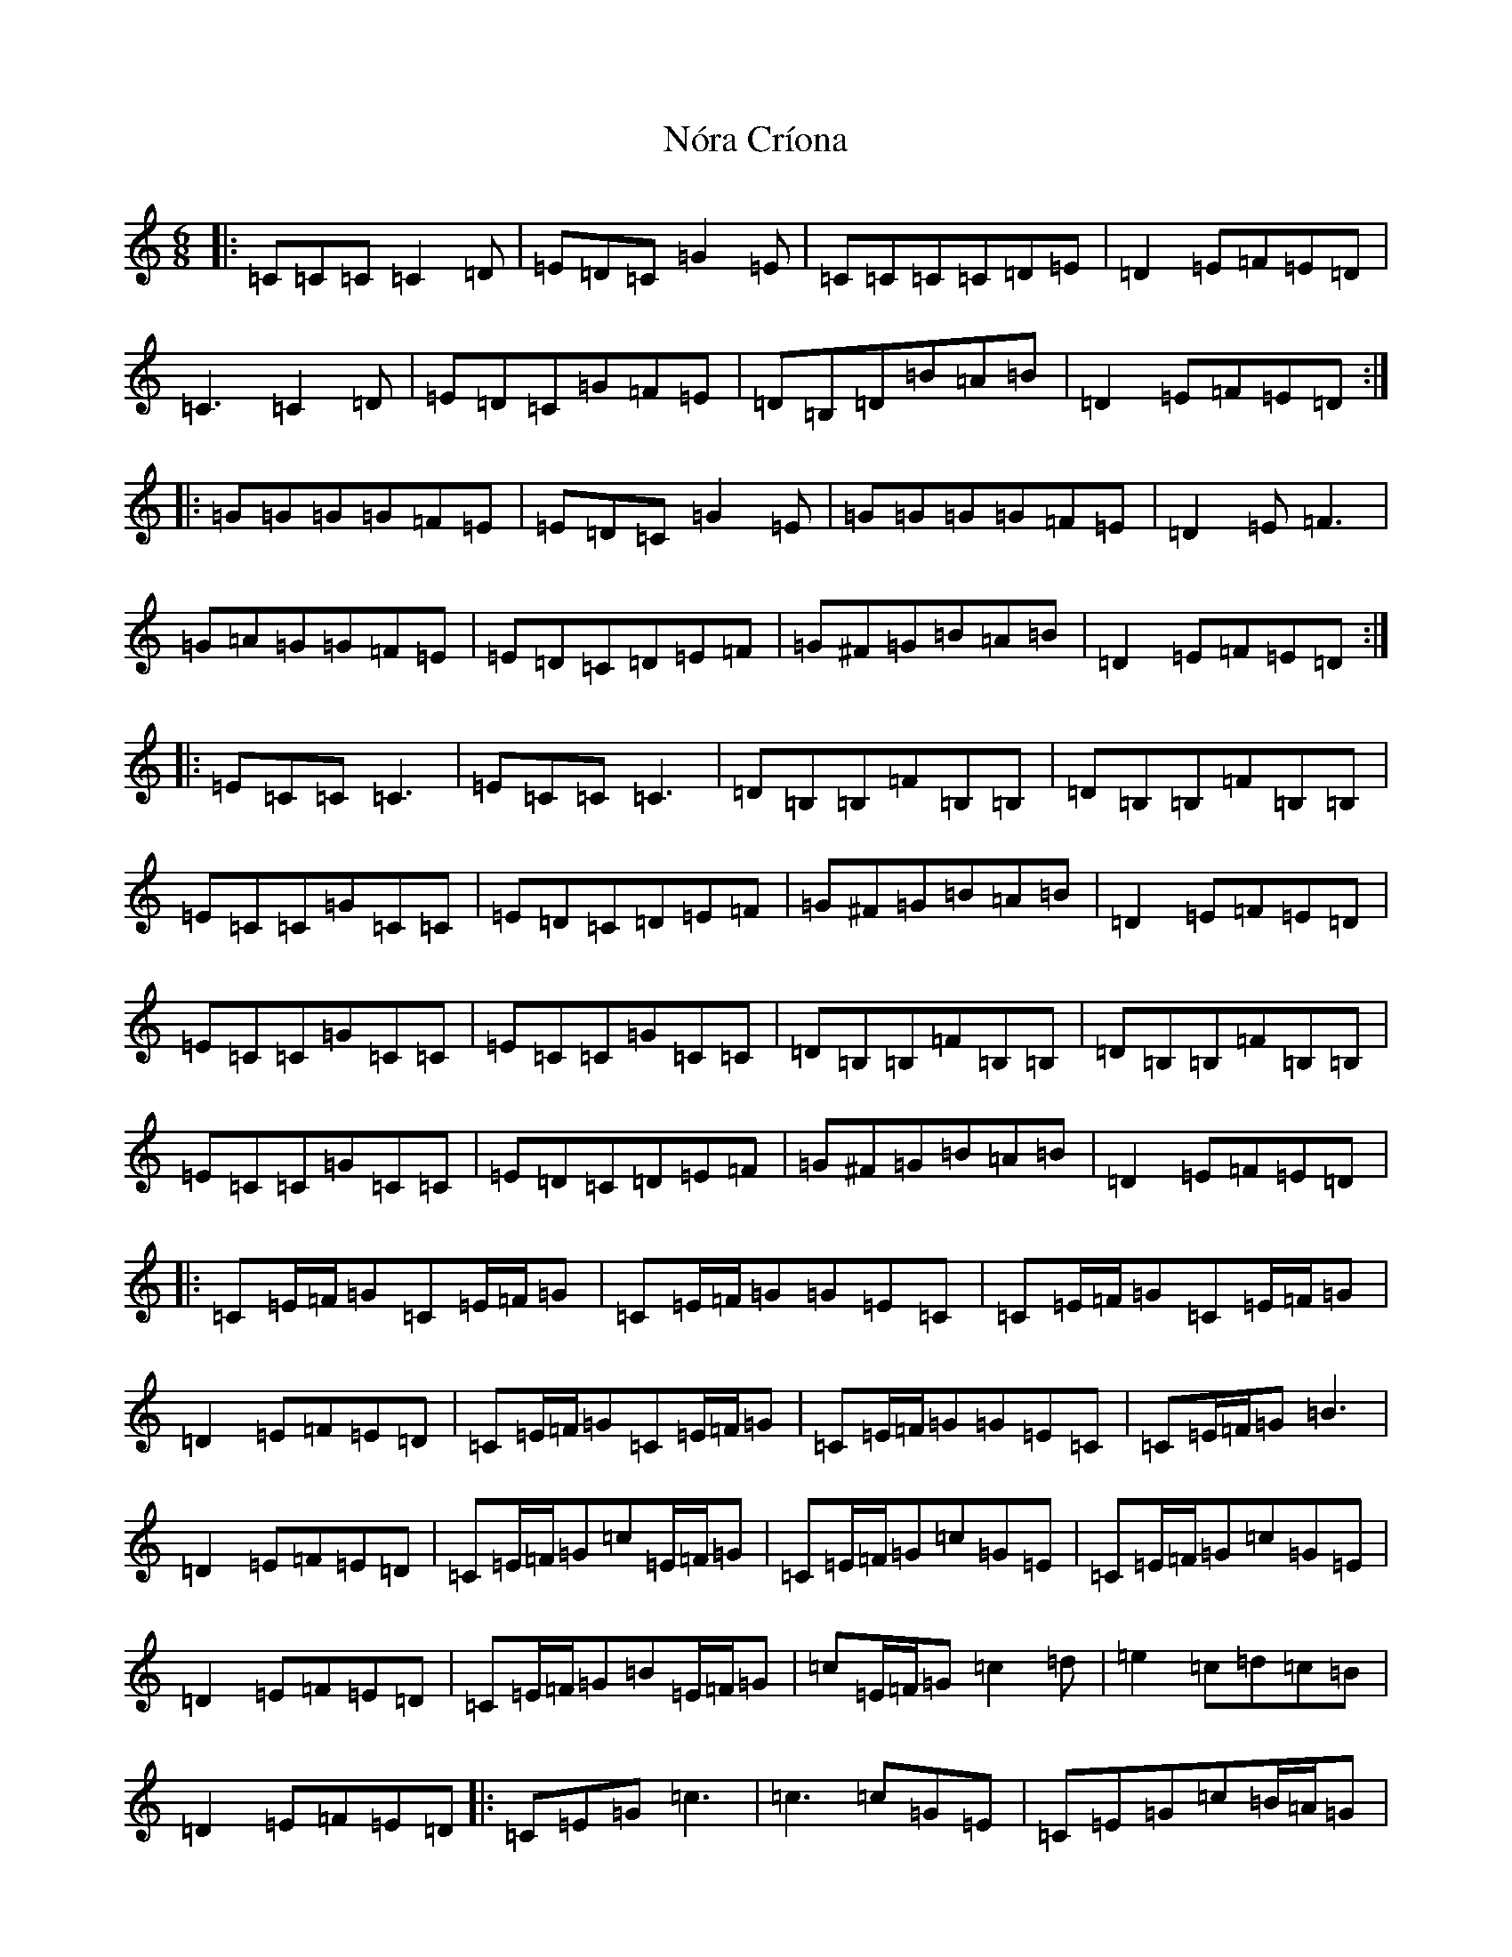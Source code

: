 X: 15585
T: Nóra Críona
S: https://thesession.org/tunes/2009#setting15421
R: jig
M:6/8
L:1/8
K: C Major
|:=C=C=C=C2=D|=E=D=C=G2=E|=C=C=C=C=D=E|=D2=E=F=E=D|=C3=C2=D|=E=D=C=G=F=E|=D=B,=D=B=A=B|=D2=E=F=E=D:||:=G=G=G=G=F=E|=E=D=C=G2=E|=G=G=G=G=F=E|=D2=E=F3|=G=A=G=G=F=E|=E=D=C=D=E=F|=G^F=G=B=A=B|=D2=E=F=E=D:||:=E=C=C=C3|=E=C=C=C3|=D=B,=B,=F=B,=B,|=D=B,=B,=F=B,=B,|=E=C=C=G=C=C|=E=D=C=D=E=F|=G^F=G=B=A=B|=D2=E=F=E=D|=E=C=C=G=C=C|=E=C=C=G=C=C|=D=B,=B,=F=B,=B,|=D=B,=B,=F=B,=B,|=E=C=C=G=C=C|=E=D=C=D=E=F|=G^F=G=B=A=B|=D2=E=F=E=D|:=C=E/2=F/2=G=C=E/2=F/2=G|=C=E/2=F/2=G=G=E=C|=C=E/2=F/2=G=C=E/2=F/2=G|=D2=E=F=E=D|=C=E/2=F/2=G=C=E/2=F/2=G|=C=E/2=F/2=G=G=E=C|=C=E/2=F/2=G=B3|=D2=E=F=E=D|=C=E/2=F/2=G=c=E/2=F/2=G|=C=E/2=F/2=G=c=G=E|=C=E/2=F/2=G=c=G=E|=D2=E=F=E=D|=C=E/2=F/2=G=B=E/2=F/2=G|=c=E/2=F/2=G=c2=d|=e2=c=d=c=B|=D2=E=F=E=D|:=C=E=G=c3|=c3=c=G=E|=C=E=G=c=B/2=A/2=G|=A=G=E=F=E=D|=C=E=G=c3|=c=e=d=c2=d|=e2=c=d=c=B|=D2=E=F=E=D:||:=G=E=C=C=G,=C|=E=C=E=G2=E|=G=E=C=C=B,=C|=D=D=D=F=E=D|=G=E=C=C=G,=C|=E=C=E=G=F=E|=D=B,=D=B=A=B|=D2=E=F=E=D|=G=E=C=C=G,=C|=E=C=E=G2=E|=G=E=C=C=B,=C|=D=D=D=F=E=D|=E=G,=G,=F=G,=G,|=G=G,=G,=F=G,=G,|=G^F=G=B=A=B|=D2=E=F=E=D|